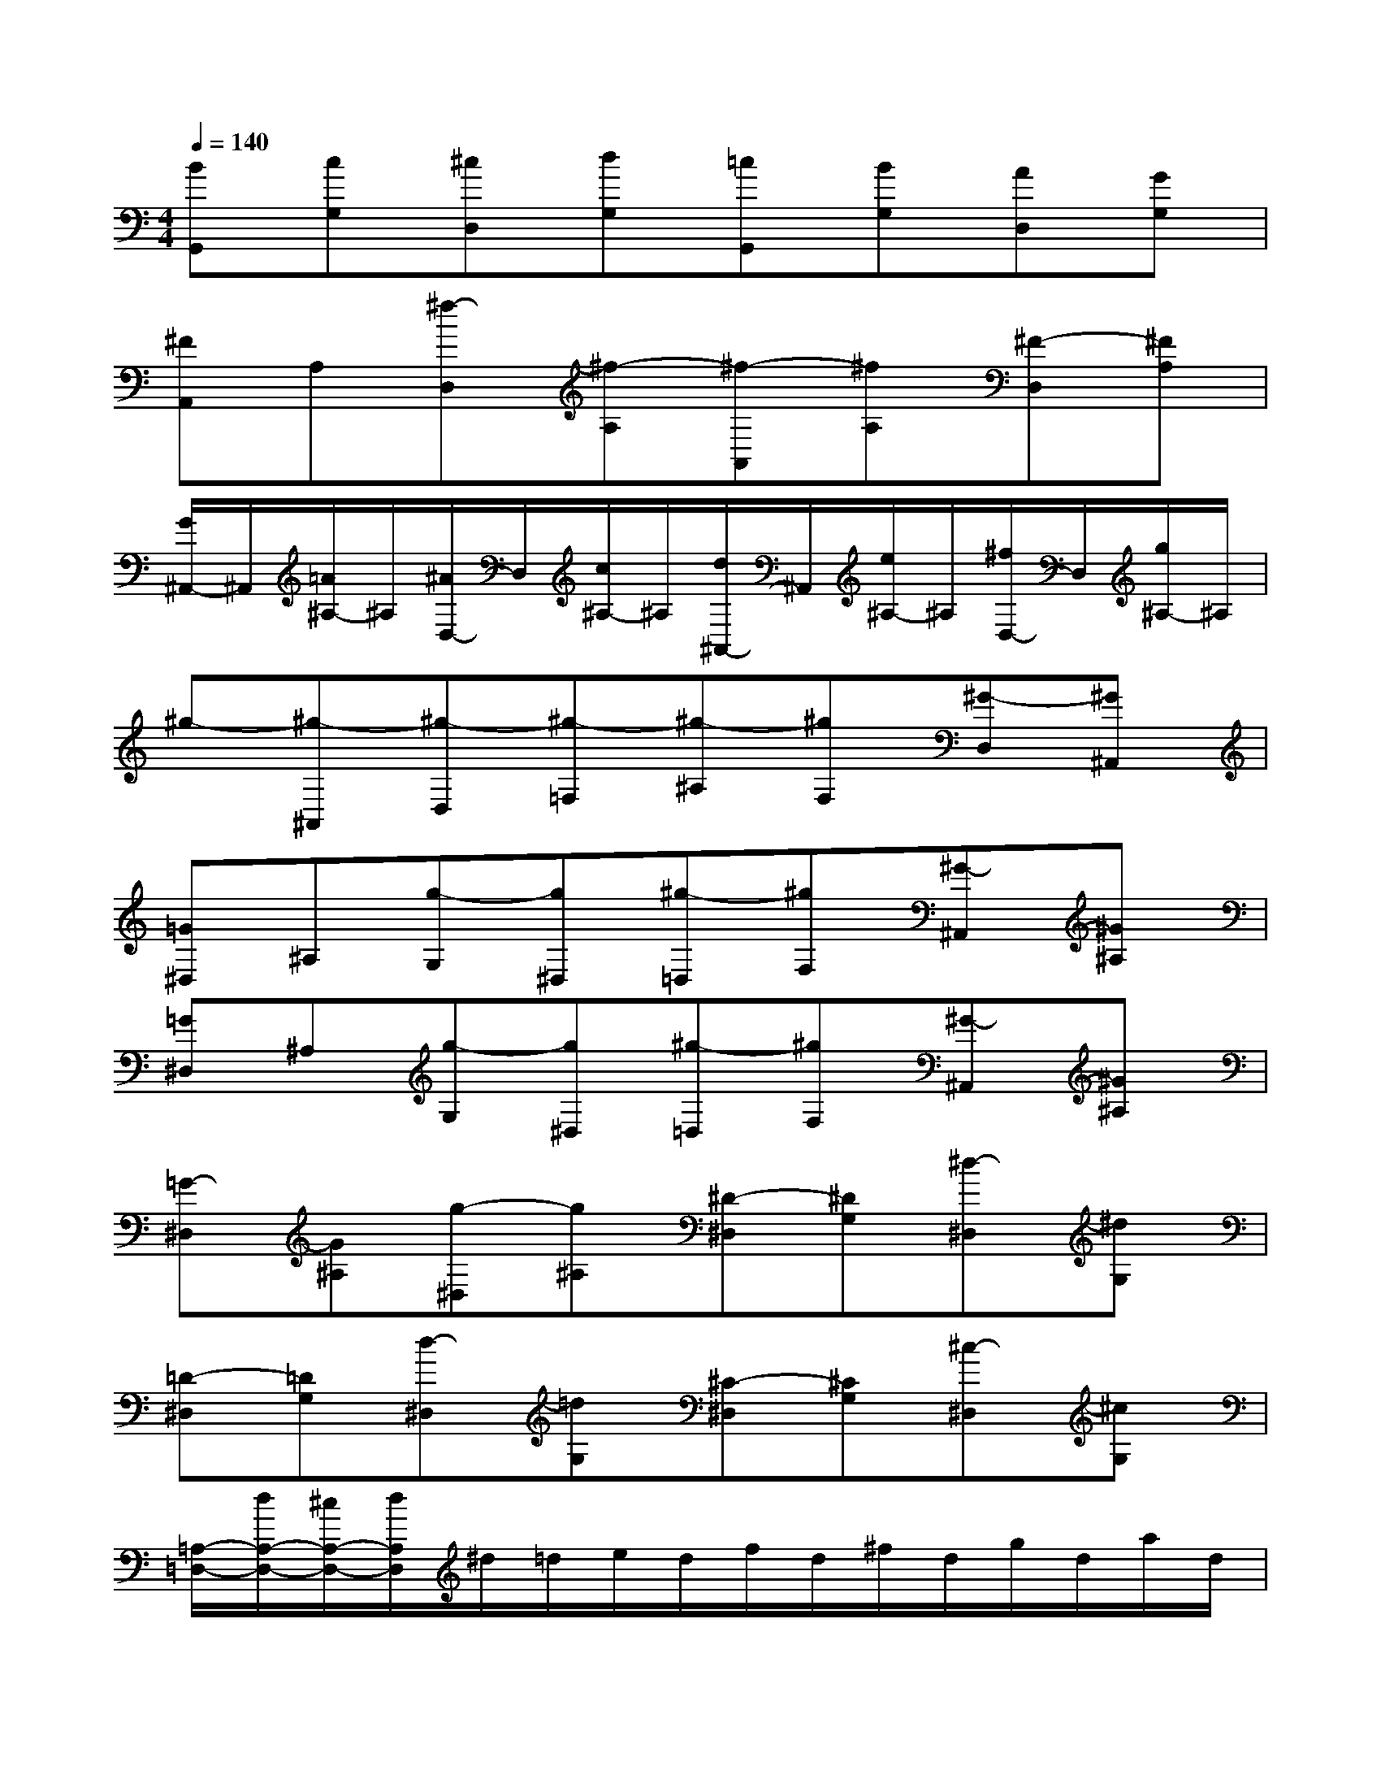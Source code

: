 X:1
T:
M:4/4
L:1/8
Q:1/4=140
K:C%0sharps
V:1
[BG,,][cG,][^cD,][dG,][=cG,,][BG,][AD,][GG,]|
[^FA,,]A,[^f-D,][^f-A,][^f-A,,][^fA,][^F-D,][^FA,]|
[G/2^A,,/2-]^A,,/2[=A/2^A,/2-]^A,/2[^A/2D,/2-]D,/2[c/2^A,/2-]^A,/2[d/2^A,,/2-]^A,,/2[e/2^A,/2-]^A,/2[^f/2D,/2-]D,/2[g/2^A,/2-]^A,/2|
^g-[^g-^A,,][^g-D,][^g-=F,][^g-^A,][^gF,][^G-D,][^G^A,,]|
[=G^D,]^A,[g-G,][g^D,][^g-=D,][^gF,][^G-^A,,][^G^A,]|
[=G^D,]^A,[g-G,][g^D,][^g-=D,][^gF,][^G-^A,,][^G^A,]|
[=G-^D,][G^A,][g-^D,][g^A,][^D-^D,][^DG,][^d-^D,][^dG,]|
[=D-^D,][=DG,][d-^D,][=dG,][^C-^D,][^CG,][^c-^D,][^cG,]|
[=A,/2-=D,/2-][d/2A,/2-D,/2-][^c/2A,/2-D,/2-][d/2A,/2D,/2]^d/2=d/2e/2d/2f/2d/2^f/2d/2g/2d/2a/2d/2|
^a/2d/2=c'/2d/2^c'/2d/2d'/2d/2=c'/2d/2^a/2d/2=a/2d/2g/2d/2|
[d'/2-D,,/2][d'/2-D,/2][d'/2-^C,/2][d'/2D,/2]^D,,/2=D,/2E,,/2D,/2=F,,/2D,/2[^d'/2^d/2^F,,/2]=D,/2[d'/2d/2G,,/2]D,/2[=c'/2c/2A,,/2]D,/2|
[^a/2^A/2^A,,/2]D,/2[=a/2A/2C,/2]D,/2[g/2-G/2-^C,/2][g/2-G/2-D,/2][g/2-G/2-^D,/2][g/2G/2=D,/2]=C,/2D,/2[g/2G/2^A,,/2]D,/2[=a/2A/2A,,/2]D,/2[^a/2^A/2G,,/2]D,/2|
[=a/2D,,/2-][d/2D,,/2-][^c/2D,,/2-][d/2D,,/2]^d/2=d/2e/2d/2[=f/2D/2-D,/2-][d/2D/2-D,/2-][^f/2D/2-D,/2-][d/2D/2D,/2][g/2D/2-D,/2-][d/2D/2-D,/2-][a/2D/2-D,/2-][d/2D/2D,/2]|
[^a/2D/2-D,/2-][d/2D/2-D,/2-][=c'/2D/2-D,/2-][d/2D/2D,/2]^c'/2d/2d'/2d/2[=c'/2D/2-D,/2-][d/2D/2-D,/2-][^a/2D/2-D,/2-][d/2D/2D,/2][=a/2D/2-D,/2-][d/2D/2-D,/2-][g/2D/2-D,/2-][d/2D/2D,/2]|
[d'/2D/2-D,/2-][d/2D/2-D,/2-][d'/2D/2-D,/2-][d/2D/2D,/2]^d'/2=d/2[^c'/2^A/2G/2]d/2[d'/2=A/2-^F/2-][d/2A/2^F/2]d'/2d/2e'/2d/2[=c'/2^a/2g/2]d/2|
[d'/2=a/2^f/2]d/2[d'/2a/2^f/2]d/2[e'/2b/2^a/2g/2]d/2[^c'/2^a/2g/2]d/2[d'/2=a/2^f/2]d/2[d'/2a/2^f/2]d/2[e'/2^a/2g/2]d/2[^c'/2^a/2g/2]d/2